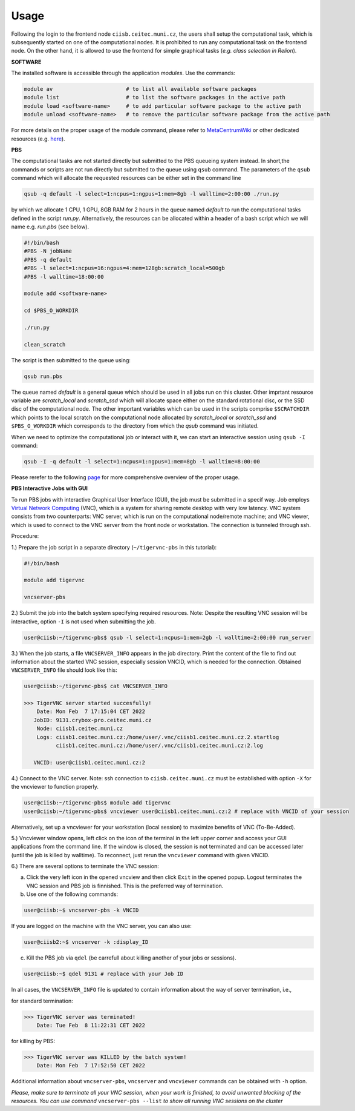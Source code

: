 .. general_usage:

Usage
-----

Following the login to the frontend node
``ciisb.ceitec.muni.cz``,
the users shall setup the computational task, which is subsequently started on one of the computational nodes. It is prohibited to run any computational task on the frontend node. On the other hand, it is allowed to use the frontend for simple graphical tasks (*e.g. class selection in Relion*).

**SOFTWARE**

The installed software is accessible through the application *modules*. Use the commands:

.. code-block:: console

   module av                       # to list all available software packages
   module list                     # to list the software packages in the active path
   module load <software-name>     # to add particular software package to the active path
   module unload <software-name>   # to remove the particular software package from the active path

For more details on the proper usage of the module command, please refer to MetaCentrumWiki_ or other dedicated resources (e.g. here_).

**PBS**

The computational tasks are not started directly but submitted to the PBS queueing system instead. In short,the commands or scripts are not run directly but submitted to the queue using ``qsub`` command. The parameters of the ``qsub`` command which will allocate the requested resources can be either set in the command line

.. code-block:: console

   qsub -q default -l select=1:ncpus=1:ngpus=1:mem=8gb -l walltime=2:00:00 ./run.py

by which we allocate 1 CPU, 1 GPU, 8GB RAM for 2 hours in the queue named *default* to run the computational tasks defined in the script *run.py*. Alternatively, the resources can be allocated within a header of a bash script which we will name e.g. *run.pbs* (see below).

.. code-block:: console

   #!/bin/bash
   #PBS -N jobName
   #PBS -q default
   #PBS -l select=1:ncpus=16:ngpus=4:mem=128gb:scratch_local=500gb
   #PBS -l walltime=18:00:00

   module add <software-name>

   cd $PBS_O_WORKDIR

   ./run.py

   clean_scratch

The script is then submitted to the queue using:

.. code-block:: console

   qsub run.pbs

The queue named *default* is a general queue which should be used in all jobs run on this cluster. Other imprtant resource variable are *scratch_local* and *scratch_ssd* which will allocate space either on the standard rotational disc, or the SSD disc of the computational node. The other important variables which can be used in the scripts comprise ``$SCRATCHDIR`` which points to the local scratch on the computational node allocated by *scratch_local* or *scratch_ssd* and ``$PBS_O_WORKDIR`` which corresponds to the directory from which the *qsub* command was initiated.

When we need to optimize the computational job or interact with it, we can start an interactive session using ``qsub -I`` command:

.. code-block:: console

   qsub -I -q default -l select=1:ncpus=1:ngpus=1:mem=8gb -l walltime=8:00:00


Please rerefer to the following page_ for more comprehensive overview of the proper usage.

**PBS Interactive Jobs with GUI**

To run PBS jobs with interactive Graphical User Interface (GUI), the job must be submitted in a specif way. Job employs `Virtual Network Computing`_ (VNC), which is a system for sharing remote desktop with very low latency. VNC system consists from two counterparts: VNC server, which is run on the computational node/remote machine; and VNC viewer, which is used to connect to the VNC server from the front node or workstation. The connection is tunneled through ssh.

Procedure:

1.) Prepare the job script in a separate directory (``~/tigervnc-pbs`` in this tutorial):

.. code-block:: console

   #!/bin/bash
   
   module add tigervnc
   
   vncserver-pbs

2.) Submit the job into the batch system specifying required resources. Note: Despite the resulting VNC session will be interactive, option ``-I`` is not used when submitting the job.

.. code-block:: console

   user@ciisb:~/tigervnc-pbs$ qsub -l select=1:ncpus=1:mem=2gb -l walltime=2:00:00 run_server

3.) When the job starts, a file ``VNCSERVER_INFO`` appears in the job directory. Print the content of the file to find out information about the started VNC session, especially session VNCID, which is needed for the connection. Obtained ``VNCSERVER_INFO`` file should look like this:

.. code-block:: console

   user@ciisb:~/tigervnc-pbs$ cat VNCSERVER_INFO
   
   >>> TigerVNC server started succesfully!
       Date: Mon Feb  7 17:15:04 CET 2022
      JobID: 9131.crybox-pro.ceitec.muni.cz
       Node: ciisb1.ceitec.muni.cz
       Logs: ciisb1.ceitec.muni.cz:/home/user/.vnc/ciisb1.ceitec.muni.cz.2.startlog
             ciisb1.ceitec.muni.cz:/home/user/.vnc/ciisb1.ceitec.muni.cz:2.log

      VNCID: user@ciisb1.ceitec.muni.cz:2

4.) Connect to the VNC server. Note: ssh connection to ``ciisb.ceitec.muni.cz`` must be established with option ``-X`` for the vncviewer to function properly.

.. code-block:: console

   user@ciisb:~/tigervnc-pbs$ module add tigervnc
   user@ciisb:~/tigervnc-pbs$ vncviewer user@ciisb1.ceitec.muni.cz:2 # replace with VNCID of your session
   
Alternatively, set up a vncviewer for your workstation (local session) to maximize benefits of VNC (To-Be-Added). 

5.) Vncviewer window opens, left click on the icon of the terminal in the left upper corner and access your GUI applications from the command line. If the window is closed, the session is not terminated and can be accessed later (until the job is killed by walltime). To reconnect, just rerun the ``vncviewer`` command with given VNCID.

6.) There are several options to terminate the VNC session:

a) Click the very left icon in the opened vncview and then click ``Exit`` in the opened popup. Logout terminates the VNC session and PBS job is finnished. This is the preferred way of termination.

b) Use one of the following commands:

.. code-block:: console

   user@ciisb:~$ vncserver-pbs -k VNCID

If you are logged on the machine with the VNC server, you can also use:

.. code-block:: console

   user@ciisb2:~$ vncserver -k :display_ID
   
c) Kill the PBS job via ``qdel`` (be carrefull about killing another of your jobs or sessions).

.. code-block:: console

   user@ciisb:~$ qdel 9131 # replace with your Job ID

In all cases, the ``VNCSERVER_INFO`` file is updated to contain information about the way of server termination, i.e.,

for standard termination:

.. code-block:: console

   >>> TigerVNC server was terminated!
       Date: Tue Feb  8 11:22:31 CET 2022

for killing by PBS:

.. code-block:: console

   >>> TigerVNC server was KILLED by the batch system!
       Date: Mon Feb  7 17:52:50 CET 2022

Additional information about ``vncserver-pbs``, ``vncserver`` and ``vncviewer`` commands can be obtained with ``-h`` option.

*Please, make sure to terminate all your VNC session, when your work is finished, to avoid unwanted blocking of the resources. You can use command* ``vncserver-pbs --list`` *to show all running VNC sessions on the cluster*

.. _MetacentrumWiki: https://wiki.metacentrum.cz/wiki/Application_modules
.. _here: https://modules.readthedocs.io/en/latest/
.. _page: https://wiki.metacentrum.cz/wiki/About_scheduling_system
.. _`Virtual Network Computing`: https://en.wikipedia.org/wiki/Virtual_Network_Computing
